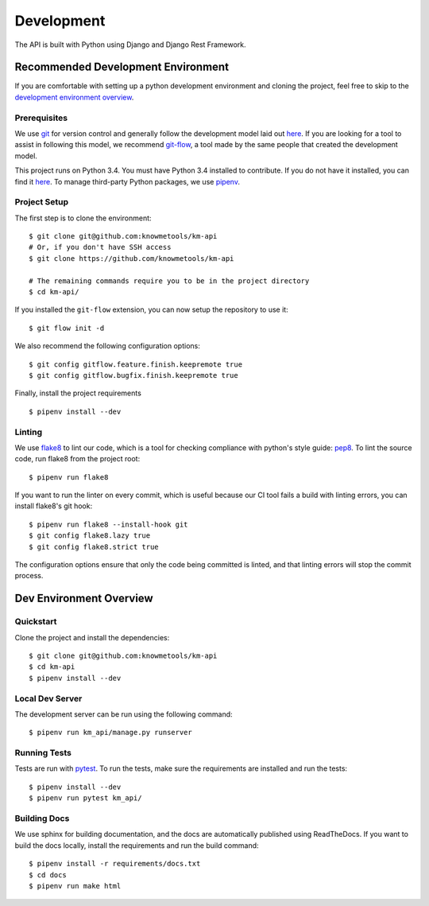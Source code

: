 ###########
Development
###########

The API is built with Python using Django and Django Rest Framework.

***********************************
Recommended Development Environment
***********************************

If you are comfortable with setting up a python development environment and cloning the project, feel free to skip to the `development environment overview <dev-overview_>`_.


Prerequisites
=============

We use git_ for version control and generally follow the development model laid out `here <git-branching-model_>`_. If you are looking for a tool to assist in following this model, we recommend git-flow_, a tool made by the same people that created the development model.

This project runs on Python 3.4. You must have Python 3.4 installed to contribute. If you do not have it installed, you can find it `here <python34_>`_. To manage third-party Python packages, we use pipenv_.


.. _project-setup:

Project Setup
=============

The first step is to clone the environment::

    $ git clone git@github.com:knowmetools/km-api
    # Or, if you don't have SSH access
    $ git clone https://github.com/knowmetools/km-api

    # The remaining commands require you to be in the project directory
    $ cd km-api/

If you installed the ``git-flow`` extension, you can now setup the repository to use it::

    $ git flow init -d

We also recommend the following configuration options::

    $ git config gitflow.feature.finish.keepremote true
    $ git config gitflow.bugfix.finish.keepremote true

Finally, install the project requirements ::

    $ pipenv install --dev


Linting
=======

We use flake8_ to lint our code, which is a tool for checking compliance with python's style guide: pep8_. To lint the source code, run flake8 from the project root::

    $ pipenv run flake8

If you want to run the linter on every commit, which is useful because our CI tool fails a build with linting errors, you can install flake8's git hook::

    $ pipenv run flake8 --install-hook git
    $ git config flake8.lazy true
    $ git config flake8.strict true

The configuration options ensure that only the code being committed is linted, and that linting errors will stop the commit process.


.. _dev-overview:

************************
Dev Environment Overview
************************

Quickstart
==========

Clone the project and install the dependencies::

    $ git clone git@github.com:knowmetools/km-api
    $ cd km-api
    $ pipenv install --dev


Local Dev Server
================

The development server can be run using the following command::

    $ pipenv run km_api/manage.py runserver


Running Tests
=============

Tests are run with pytest_. To run the tests, make sure the requirements are installed and run the tests::

    $ pipenv install --dev
    $ pipenv run pytest km_api/


Building Docs
=============

We use sphinx for building documentation, and the docs are automatically published using ReadTheDocs. If you want to build the docs locally, install the requirements and run the build command::

    $ pipenv install -r requirements/docs.txt
    $ cd docs
    $ pipenv run make html


.. _flake8: http://flake8.pycqa.org/en/latest/
.. _git: https://git-scm.com/downloads
.. _git-branching-model: http://nvie.com/posts/a-successful-git-branching-model/
.. _git-flow: https://github.com/nvie/gitflow
.. _pep8: https://www.python.org/dev/peps/pep-0008/
.. _pipenv: https://pipenv.readthedocs.io/en/latest/
.. _pytest: https://docs.pytest.org/en/latest/
.. _python34: https://www.python.org/downloads/release/python-343/
